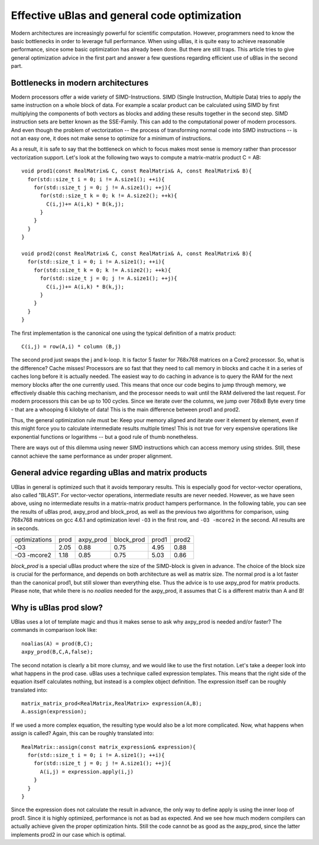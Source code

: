 Effective uBlas and general code optimization
*********************************************

Modern architectures are increasingly powerful for scientific computation. However, programmers
need to know the basic bottlenecks in order to leverage full performance. When using uBlas, it
is quite easy to achieve reasonable performance, since some basic optimization has already been
done. But there are still traps. This article tries to give general optimization advice in the
first part and answer a few questions regarding efficient use of uBlas in the second part.

Bottlenecks in modern architectures
========================================

Modern processors offer a wide variety of SIMD-Instructions. SIMD (Single Instruction, Multiple
Data) tries to apply the same instruction on a whole block of data. For example a scalar product
can be calculated using SIMD by first multiplying the components of both vectors as blocks and
adding these results together in the second step. SIMD instruction sets are better known as the
SSE-Family. This can add to the computational power of modern processors. And even though the
problem of vectorization -- the process of transforming normal code into SIMD instructions --
is not an easy one, it does not make sense to optimize for a minimum of instructions.
	
As a result, it is safe to say that the bottleneck on which to focus makes most sense is memory
rather than processor vectorization support. Let's look at the following two ways to compute a
matrix-matrix product C = AB::
  
  void prod1(const RealMatrix& C, const RealMatrix& A, const RealMatrix& B){
    for(std::size_t i = 0; i != A.size1(); ++i){
      for(std::size_t j = 0; j != A.size1(); ++j){
        for(std::size_t k = 0; k != A.size2(); ++k){
	  C(i,j)+= A(i,k) * B(k,j);
        }
      }
    }
  }
  
  void prod2(const RealMatrix& C, const RealMatrix& A, const RealMatrix& B){
    for(std::size_t i = 0; i != A.size1(); ++i){
      for(std::size_t k = 0; k != A.size2(); ++k){
        for(std::size_t j = 0; j != A.size1(); ++j){
	  C(i,j)+= A(i,k) * B(k,j);
        }
      }
    }
  }

The first implementation is the canonical one using the typical definition of a matrix product::
  
  C(i,j) = row(A,i) * column (B,j)

The second prod just swaps the j and k-loop. It is factor 5 faster for 768x768 matrices on a Core2 processor.
So, what is the difference? Cache misses! Processors are so fast that they need to call memory in blocks and 
cache it in a series of caches long before it is actually needed. The easiest way to do caching in advance is to
query the RAM for the next memory blocks after the one currently used. This means that once our code begins to
jump through memory, we effectively disable this caching mechanism, and the processor needs to wait until the
RAM delivered the last request. For modern processors this can be up to 100 cycles. Since we iterate over the 
columns, we jump over 768x8 Byte every time - that are a whooping 6 kilobyte of data! This is the main difference 
between prod1 and prod2.

Thus, the general optimization rule must be: Keep your memory aligned and iterate over it element by element, 
even if this might force you to calculate intermediate results multiple times! This is not true for very expensive 
operations like exponential functions or logarithms -- but a good rule of thumb nonetheless.

There are ways out of this dilemma using newer SIMD instructions which can access memory using strides. Still, 
these cannot achieve the same performance as under proper alignment.

General advice regarding uBlas and matrix products
===================================================
UBlas in general is optimized such that it avoids temporary results. This is especially good for vector-vector
operations, also called "BLAS1". For vector-vector operations, intermediate results are never needed. However,
as we have seen above, using no intermediate results in a matrix-matrix product hampers performance. In the following
table, you can see the results of uBlas prod, axpy_prod and block_prod, as well as the previous two algorithms for 
comparison, using 768x768 matrices on gcc 4.6.1 and optimization level ``-O3`` in the first row, and ``-O3 -mcore2``
in the second. All results are in seconds.

=============  ========  ==========  ===========  =======  ======
optimizations  prod      axpy_prod   block_prod   prod1    prod2
-------------  --------  ----------  -----------  -------  ------
-O3            2.05      0.88        0.75         4.95     0.88
-O3 -mcore2    1.18      0.85        0.75         5.03     0.86
=============  ========  ==========  ===========  =======  ======

`block_prod` is a special uBlas product where the size of the SIMD-block is given in advance. The choice of the
block size is crucial for the performance, and depends on both architecture as well as matrix size. The normal prod is a lot
faster than the canonical prod1, but still slower than everything else. Thus the advice is to use axpy_prod for
matrix products. Please note, that while there is no `noalias` needed for the axpy_prod, it assumes that
C is a different matrix than A and B!


Why is uBlas prod slow?
==========================
UBlas uses a lot of template magic and thus it makes sense to ask why axpy_prod is needed and/or faster?
The commands in comparison look like::

  noalias(A) = prod(B,C);
  axpy_prod(B,C,A,false);

The second notation is clearly a bit more clumsy, and we would like to use the first notation. Let's take a deeper look
into what happens in the prod case. uBlas uses a technique called expression templates. This means that the right
side of the equation itself calculates nothing, but instead is a complex object definition. The expression itself
can be roughly translated into::

  matrix_matrix_prod<RealMatrix,RealMatrix> expression(A,B);
  A.assign(expression);

If we used a more complex equation, the resulting type would also be a lot more complicated. Now, what happens when
assign is called? Again, this can be roughly translated into::
  
  RealMatrix::assign(const matrix_expression& expression){
    for(std::size_t i = 0; i != A.size1(); ++i){
      for(std::size_t j = 0; j != A.size1(); ++j){
	A(i,j) = expression.apply(i,j)
      }
    }
  }

Since the expression does not calculate the result in advance, the only way to define apply is using the inner loop
of prod1. Since it is highly optimized, performance is not as bad as expected. And we see how much modern compilers
can actually achieve given the proper optimization hints. Still the code cannot be as good as the axpy_prod, since 
the latter implements prod2 in our case which is optimal.
